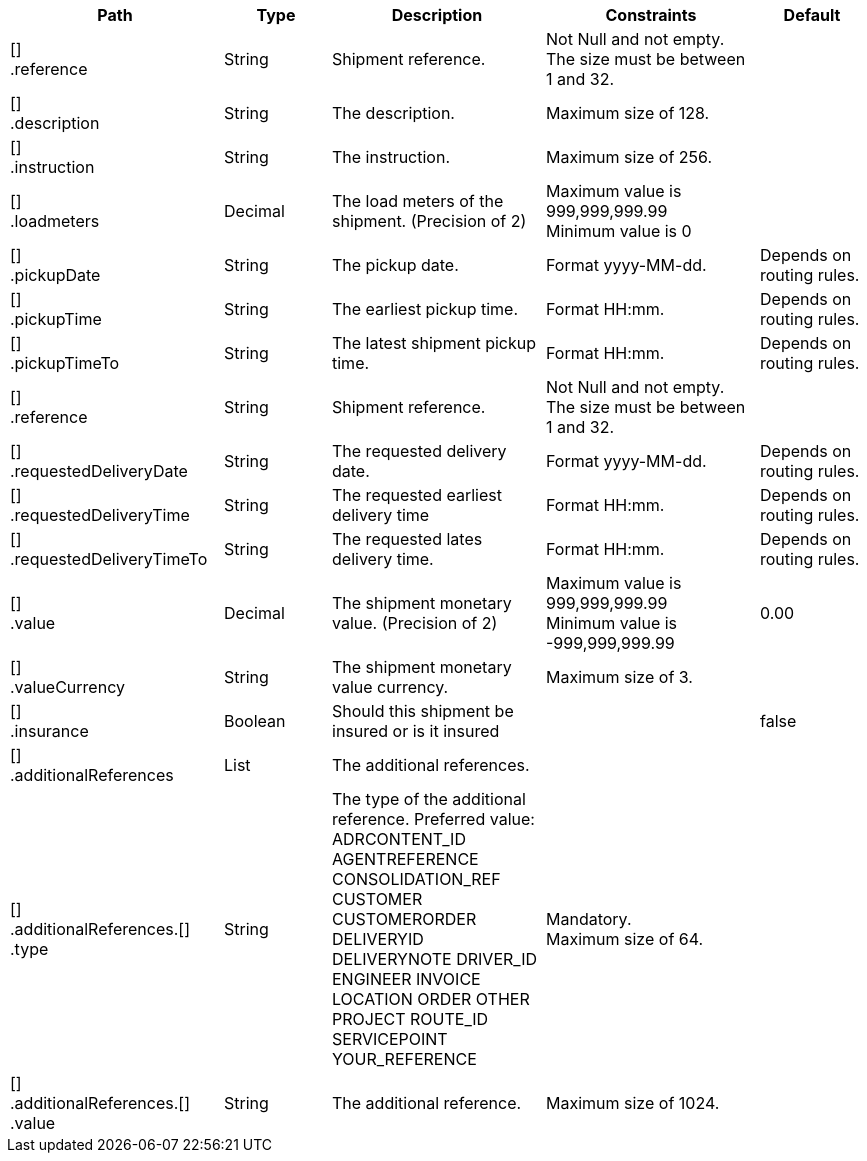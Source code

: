 [cols="2,1,2,2,1"]
|===
|Path|Type|Description|Constraints|Default

|[] +
.reference
|String
|Shipment reference.
|Not Null and not empty. +
 The size must be between 1 and 32. +

|

|[] +
.description
|String
|The description.
|Maximum size of 128. +

|

|[] +
.instruction
|String
|The instruction.
|Maximum size of 256. +

|

|[] +
.loadmeters
|Decimal
|The load meters of the shipment. (Precision of 2)
|Maximum value is 999,999,999.99 +
 Minimum value is 0 +

|

|[] +
.pickupDate
|String
|The pickup date.
|Format yyyy-MM-dd. +

|Depends on routing rules.

|[] +
.pickupTime
|String
|The earliest pickup time.
|Format HH:mm. +

|Depends on routing rules.

|[] +
.pickupTimeTo
|String
|The latest shipment pickup time.
|Format HH:mm. +

|Depends on routing rules.

|[] +
.reference
|String
|Shipment reference.
|Not Null and not empty. +
 The size must be between 1 and 32. +

|

|[] +
.requestedDeliveryDate
|String
|The requested delivery date.
|Format yyyy-MM-dd. +

|Depends on routing rules.

|[] +
.requestedDeliveryTime
|String
|The requested earliest delivery time
|Format HH:mm. +

|Depends on routing rules.

|[] +
.requestedDeliveryTimeTo
|String
|The requested lates delivery time.
|Format HH:mm. +

|Depends on routing rules.

|[] +
.value
|Decimal
|The shipment monetary value. (Precision of 2)
|Maximum value is 999,999,999.99 +
 Minimum value is -999,999,999.99 +

|0.00

|[] +
.valueCurrency
|String
|The shipment monetary value currency.
|Maximum size of 3. +

|

|[] +
.insurance
|Boolean
|Should this shipment be insured or is it insured
|
|false

|[] +
.additionalReferences
|List
|The additional references.
|
|

|[] +
.additionalReferences.[] +
.type
|String
|The type of the additional reference. Preferred value: ADRCONTENT_ID AGENTREFERENCE CONSOLIDATION_REF CUSTOMER CUSTOMERORDER DELIVERYID DELIVERYNOTE DRIVER_ID ENGINEER INVOICE LOCATION ORDER OTHER PROJECT ROUTE_ID SERVICEPOINT YOUR_REFERENCE
|Mandatory. +
 Maximum size of 64. +

|

|[] +
.additionalReferences.[] +
.value
|String
|The additional reference.
|Maximum size of 1024. +

|

|===
